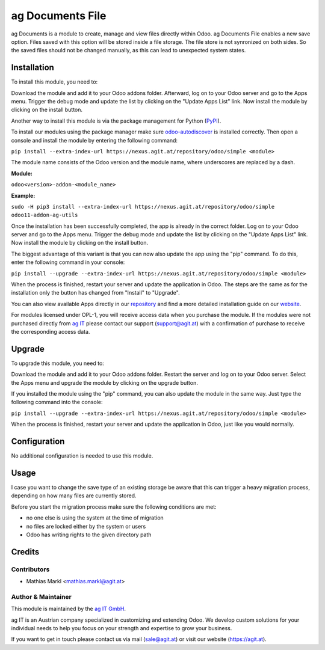 ==================
ag Documents File
==================

ag Documents is a module to create, manage and view files directly within Odoo.
ag Documents File enables a new save option. Files saved with this option will be
stored inside a file storage. The file store is not synronized on both sides. So
the saved files should not be changed manually, as this can lead to unexpected
system states.

Installation
============

To install this module, you need to:

Download the module and add it to your Odoo addons folder. Afterward, log on to
your Odoo server and go to the Apps menu. Trigger the debug mode and update the
list by clicking on the "Update Apps List" link. Now install the module by
clicking on the install button.

Another way to install this module is via the package management for Python
(`PyPI <https://pypi.org/project/pip/>`_).

To install our modules using the package manager make sure
`odoo-autodiscover <https://pypi.org/project/odoo-autodiscover/>`_ is installed
correctly. Then open a console and install the module by entering the following
command:

``pip install --extra-index-url https://nexus.agit.at/repository/odoo/simple <module>``

The module name consists of the Odoo version and the module name, where
underscores are replaced by a dash.

**Module:** 

``odoo<version>-addon-<module_name>``

**Example:**

``sudo -H pip3 install --extra-index-url https://nexus.agit.at/repository/odoo/simple odoo11-addon-ag-utils``

Once the installation has been successfully completed, the app is already in the
correct folder. Log on to your Odoo server and go to the Apps menu. Trigger the 
debug mode and update the list by clicking on the "Update Apps List" link. Now
install the module by clicking on the install button.

The biggest advantage of this variant is that you can now also update the app
using the "pip" command. To do this, enter the following command in your console:

``pip install --upgrade --extra-index-url https://nexus.agit.at/repository/odoo/simple <module>``

When the process is finished, restart your server and update the application in 
Odoo. The steps are the same as for the installation only the button has changed
from "Install" to "Upgrade".

You can also view available Apps directly in our `repository <https://nexus.agit.at/#browse/browse:odoo>`_
and find a more detailed installation guide on our `website <https://agit.at/page/open-source>`_.

For modules licensed under OPL-1, you will receive access data when you purchase
the module. If the modules were not purchased directly from
`ag IT <https://www.agit.at/>`_ please contact our support (support@agit.at)
with a confirmation of purchase to receive the corresponding access data.

Upgrade
============

To upgrade this module, you need to:

Download the module and add it to your Odoo addons folder. Restart the server
and log on to your Odoo server. Select the Apps menu and upgrade the module by
clicking on the upgrade button.

If you installed the module using the "pip" command, you can also update the
module in the same way. Just type the following command into the console:

``pip install --upgrade --extra-index-url https://nexus.agit.at/repository/odoo/simple <module>``

When the process is finished, restart your server and update the application in 
Odoo, just like you would normally.

Configuration
=============

No additional configuration is needed to use this module.

Usage
=============

I case you want to change the save type of an existing storage be aware that this
can trigger a heavy migration process, depending on how many files are currently stored.

Before you start the migration process make sure the following conditions are met:

* no one else is using the system at the time of migration
* no files are locked either by the system or users
* Odoo has writing rights to the given directory path

Credits
=======

Contributors
------------

* Mathias Markl <mathias.markl@agit.at>

Author & Maintainer
-------------------

This module is maintained by the `ag IT GmbH <https://www.agit.at/>`_.

ag IT is an Austrian company specialized in customizing and extending Odoo.
We develop custom solutions for your individual needs to help you focus on
your strength and expertise to grow your business.

If you want to get in touch please contact us via mail
(sale@agit.at) or visit our website (https://agit.at).
